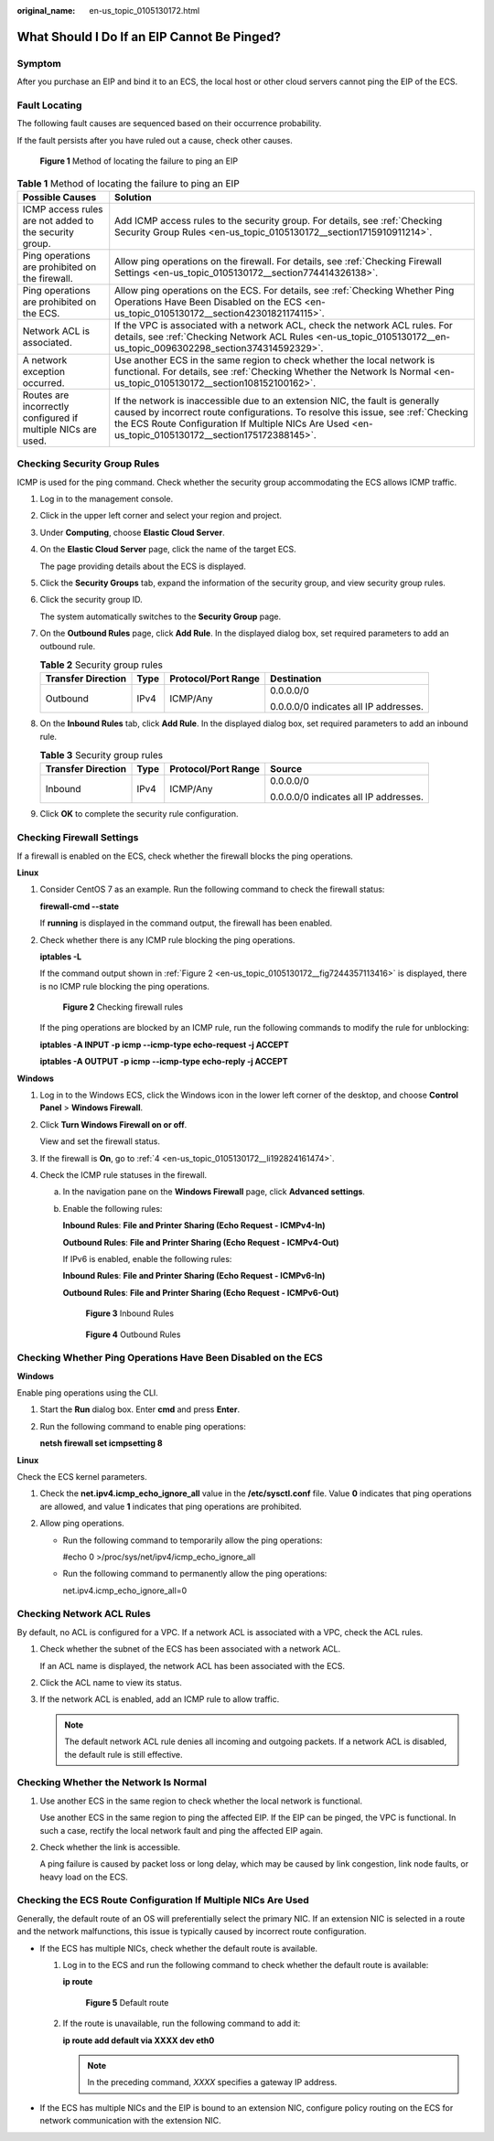 :original_name: en-us_topic_0105130172.html

.. _en-us_topic_0105130172:

What Should I Do If an EIP Cannot Be Pinged?
============================================

Symptom
-------

After you purchase an EIP and bind it to an ECS, the local host or other cloud servers cannot ping the EIP of the ECS.

Fault Locating
--------------

The following fault causes are sequenced based on their occurrence probability.

If the fault persists after you have ruled out a cause, check other causes.


.. figure:: /_static/images/en-us_image_0000001223659800.png
   :alt: **Figure 1** Method of locating the failure to ping an EIP

   **Figure 1** Method of locating the failure to ping an EIP

.. table:: **Table 1** Method of locating the failure to ping an EIP

   +--------------------------------------------------------------+--------------------------------------------------------------------------------------------------------------------------------------------------------------------------------------------------------------------------------------------------------------------------+
   | Possible Causes                                              | Solution                                                                                                                                                                                                                                                                 |
   +==============================================================+==========================================================================================================================================================================================================================================================================+
   | ICMP access rules are not added to the security group.       | Add ICMP access rules to the security group. For details, see :ref:`Checking Security Group Rules <en-us_topic_0105130172__section1715910911214>`.                                                                                                                       |
   +--------------------------------------------------------------+--------------------------------------------------------------------------------------------------------------------------------------------------------------------------------------------------------------------------------------------------------------------------+
   | Ping operations are prohibited on the firewall.              | Allow ping operations on the firewall. For details, see :ref:`Checking Firewall Settings <en-us_topic_0105130172__section774414326138>`.                                                                                                                                 |
   +--------------------------------------------------------------+--------------------------------------------------------------------------------------------------------------------------------------------------------------------------------------------------------------------------------------------------------------------------+
   | Ping operations are prohibited on the ECS.                   | Allow ping operations on the ECS. For details, see :ref:`Checking Whether Ping Operations Have Been Disabled on the ECS <en-us_topic_0105130172__section42301821174115>`.                                                                                                |
   +--------------------------------------------------------------+--------------------------------------------------------------------------------------------------------------------------------------------------------------------------------------------------------------------------------------------------------------------------+
   | Network ACL is associated.                                   | If the VPC is associated with a network ACL, check the network ACL rules. For details, see :ref:`Checking Network ACL Rules <en-us_topic_0105130172__en-us_topic_0096302298_section374314592329>`.                                                                       |
   +--------------------------------------------------------------+--------------------------------------------------------------------------------------------------------------------------------------------------------------------------------------------------------------------------------------------------------------------------+
   | A network exception occurred.                                | Use another ECS in the same region to check whether the local network is functional. For details, see :ref:`Checking Whether the Network Is Normal <en-us_topic_0105130172__section108152100162>`.                                                                       |
   +--------------------------------------------------------------+--------------------------------------------------------------------------------------------------------------------------------------------------------------------------------------------------------------------------------------------------------------------------+
   | Routes are incorrectly configured if multiple NICs are used. | If the network is inaccessible due to an extension NIC, the fault is generally caused by incorrect route configurations. To resolve this issue, see :ref:`Checking the ECS Route Configuration If Multiple NICs Are Used <en-us_topic_0105130172__section175172388145>`. |
   +--------------------------------------------------------------+--------------------------------------------------------------------------------------------------------------------------------------------------------------------------------------------------------------------------------------------------------------------------+

.. _en-us_topic_0105130172__section1715910911214:

Checking Security Group Rules
-----------------------------

ICMP is used for the ping command. Check whether the security group accommodating the ECS allows ICMP traffic.

#. Log in to the management console.

#. Click |image1| in the upper left corner and select your region and project.

#. Under **Computing**, choose **Elastic Cloud Server**.

#. On the **Elastic Cloud Server** page, click the name of the target ECS.

   The page providing details about the ECS is displayed.

#. Click the **Security Groups** tab, expand the information of the security group, and view security group rules.

#. Click the security group ID.

   The system automatically switches to the **Security Group** page.

#. On the **Outbound Rules** page, click **Add Rule**. In the displayed dialog box, set required parameters to add an outbound rule.

   .. table:: **Table 2** Security group rules

      +--------------------+-----------------+---------------------+---------------------------------------+
      | Transfer Direction | Type            | Protocol/Port Range | Destination                           |
      +====================+=================+=====================+=======================================+
      | Outbound           | IPv4            | ICMP/Any            | 0.0.0.0/0                             |
      |                    |                 |                     |                                       |
      |                    |                 |                     | 0.0.0.0/0 indicates all IP addresses. |
      +--------------------+-----------------+---------------------+---------------------------------------+

#. On the **Inbound Rules** tab, click **Add Rule**. In the displayed dialog box, set required parameters to add an inbound rule.

   .. table:: **Table 3** Security group rules

      +--------------------+-----------------+---------------------+---------------------------------------+
      | Transfer Direction | Type            | Protocol/Port Range | Source                                |
      +====================+=================+=====================+=======================================+
      | Inbound            | IPv4            | ICMP/Any            | 0.0.0.0/0                             |
      |                    |                 |                     |                                       |
      |                    |                 |                     | 0.0.0.0/0 indicates all IP addresses. |
      +--------------------+-----------------+---------------------+---------------------------------------+

#. Click **OK** to complete the security rule configuration.

.. _en-us_topic_0105130172__section774414326138:

Checking Firewall Settings
--------------------------

If a firewall is enabled on the ECS, check whether the firewall blocks the ping operations.

**Linux**

#. Consider CentOS 7 as an example. Run the following command to check the firewall status:

   **firewall-cmd --state**

   If **running** is displayed in the command output, the firewall has been enabled.

2. Check whether there is any ICMP rule blocking the ping operations.

   **iptables -L**

   If the command output shown in :ref:`Figure 2 <en-us_topic_0105130172__fig7244357113416>` is displayed, there is no ICMP rule blocking the ping operations.

   .. _en-us_topic_0105130172__fig7244357113416:

   .. figure:: /_static/images/en-us_image_0250117342.png
      :alt: **Figure 2** Checking firewall rules

      **Figure 2** Checking firewall rules

   If the ping operations are blocked by an ICMP rule, run the following commands to modify the rule for unblocking:

   **iptables -A INPUT -p icmp --icmp-type echo-request -j ACCEPT**

   **iptables -A OUTPUT -p icmp --icmp-type echo-reply -j ACCEPT**

**Windows**

#. Log in to the Windows ECS, click the Windows icon in the lower left corner of the desktop, and choose **Control Panel** > **Windows Firewall**.

#. Click **Turn Windows Firewall on or off**.

   View and set the firewall status.

#. If the firewall is **On**, go to :ref:`4 <en-us_topic_0105130172__li192824161474>`.

#. .. _en-us_topic_0105130172__li192824161474:

   Check the ICMP rule statuses in the firewall.

   a. In the navigation pane on the **Windows Firewall** page, click **Advanced settings**.

   b. Enable the following rules:

      **Inbound Rules**: **File and Printer Sharing (Echo Request - ICMPv4-In)**

      **Outbound Rules**: **File and Printer Sharing (Echo Request - ICMPv4-Out)**

      If IPv6 is enabled, enable the following rules:

      **Inbound Rules**: **File and Printer Sharing (Echo Request - ICMPv6-In)**

      **Outbound Rules**: **File and Printer Sharing (Echo Request - ICMPv6-Out)**


      .. figure:: /_static/images/en-us_image_0250182352.png
         :alt: **Figure 3** Inbound Rules

         **Figure 3** Inbound Rules


      .. figure:: /_static/images/en-us_image_0250182717.png
         :alt: **Figure 4** Outbound Rules

         **Figure 4** Outbound Rules

.. _en-us_topic_0105130172__section42301821174115:

Checking Whether Ping Operations Have Been Disabled on the ECS
--------------------------------------------------------------

**Windows**

Enable ping operations using the CLI.

#. Start the **Run** dialog box. Enter **cmd** and press **Enter**.

#. Run the following command to enable ping operations:

   **netsh firewall set icmpsetting 8**

**Linux**

Check the ECS kernel parameters.

#. Check the **net.ipv4.icmp_echo_ignore_all** value in the **/etc/sysctl.conf** file. Value **0** indicates that ping operations are allowed, and value **1** indicates that ping operations are prohibited.
#. Allow ping operations.

   -  Run the following command to temporarily allow the ping operations:

      #echo 0 >/proc/sys/net/ipv4/icmp_echo_ignore_all

   -  Run the following command to permanently allow the ping operations:

      net.ipv4.icmp_echo_ignore_all=0

.. _en-us_topic_0105130172__en-us_topic_0096302298_section374314592329:

Checking Network ACL Rules
--------------------------

By default, no ACL is configured for a VPC. If a network ACL is associated with a VPC, check the ACL rules.

#. Check whether the subnet of the ECS has been associated with a network ACL.

   If an ACL name is displayed, the network ACL has been associated with the ECS.

#. Click the ACL name to view its status.

#. If the network ACL is enabled, add an ICMP rule to allow traffic.

   .. note::

      The default network ACL rule denies all incoming and outgoing packets. If a network ACL is disabled, the default rule is still effective.

.. _en-us_topic_0105130172__section108152100162:

Checking Whether the Network Is Normal
--------------------------------------

#. Use another ECS in the same region to check whether the local network is functional.

   Use another ECS in the same region to ping the affected EIP. If the EIP can be pinged, the VPC is functional. In such a case, rectify the local network fault and ping the affected EIP again.

#. Check whether the link is accessible.

   A ping failure is caused by packet loss or long delay, which may be caused by link congestion, link node faults, or heavy load on the ECS.

.. _en-us_topic_0105130172__section175172388145:

Checking the ECS Route Configuration If Multiple NICs Are Used
--------------------------------------------------------------

Generally, the default route of an OS will preferentially select the primary NIC. If an extension NIC is selected in a route and the network malfunctions, this issue is typically caused by incorrect route configuration.

-  If the ECS has multiple NICs, check whether the default route is available.

   #. Log in to the ECS and run the following command to check whether the default route is available:

      **ip route**


      .. figure:: /_static/images/en-us_image_0250105611.png
         :alt: **Figure 5** Default route

         **Figure 5** Default route

   #. If the route is unavailable, run the following command to add it:

      **ip route add default via XXXX dev eth0**

      .. note::

         In the preceding command, *XXXX* specifies a gateway IP address.

-  If the ECS has multiple NICs and the EIP is bound to an extension NIC, configure policy routing on the ECS for network communication with the extension NIC.

.. |image1| image:: /_static/images/en-us_image_0210779229.png
